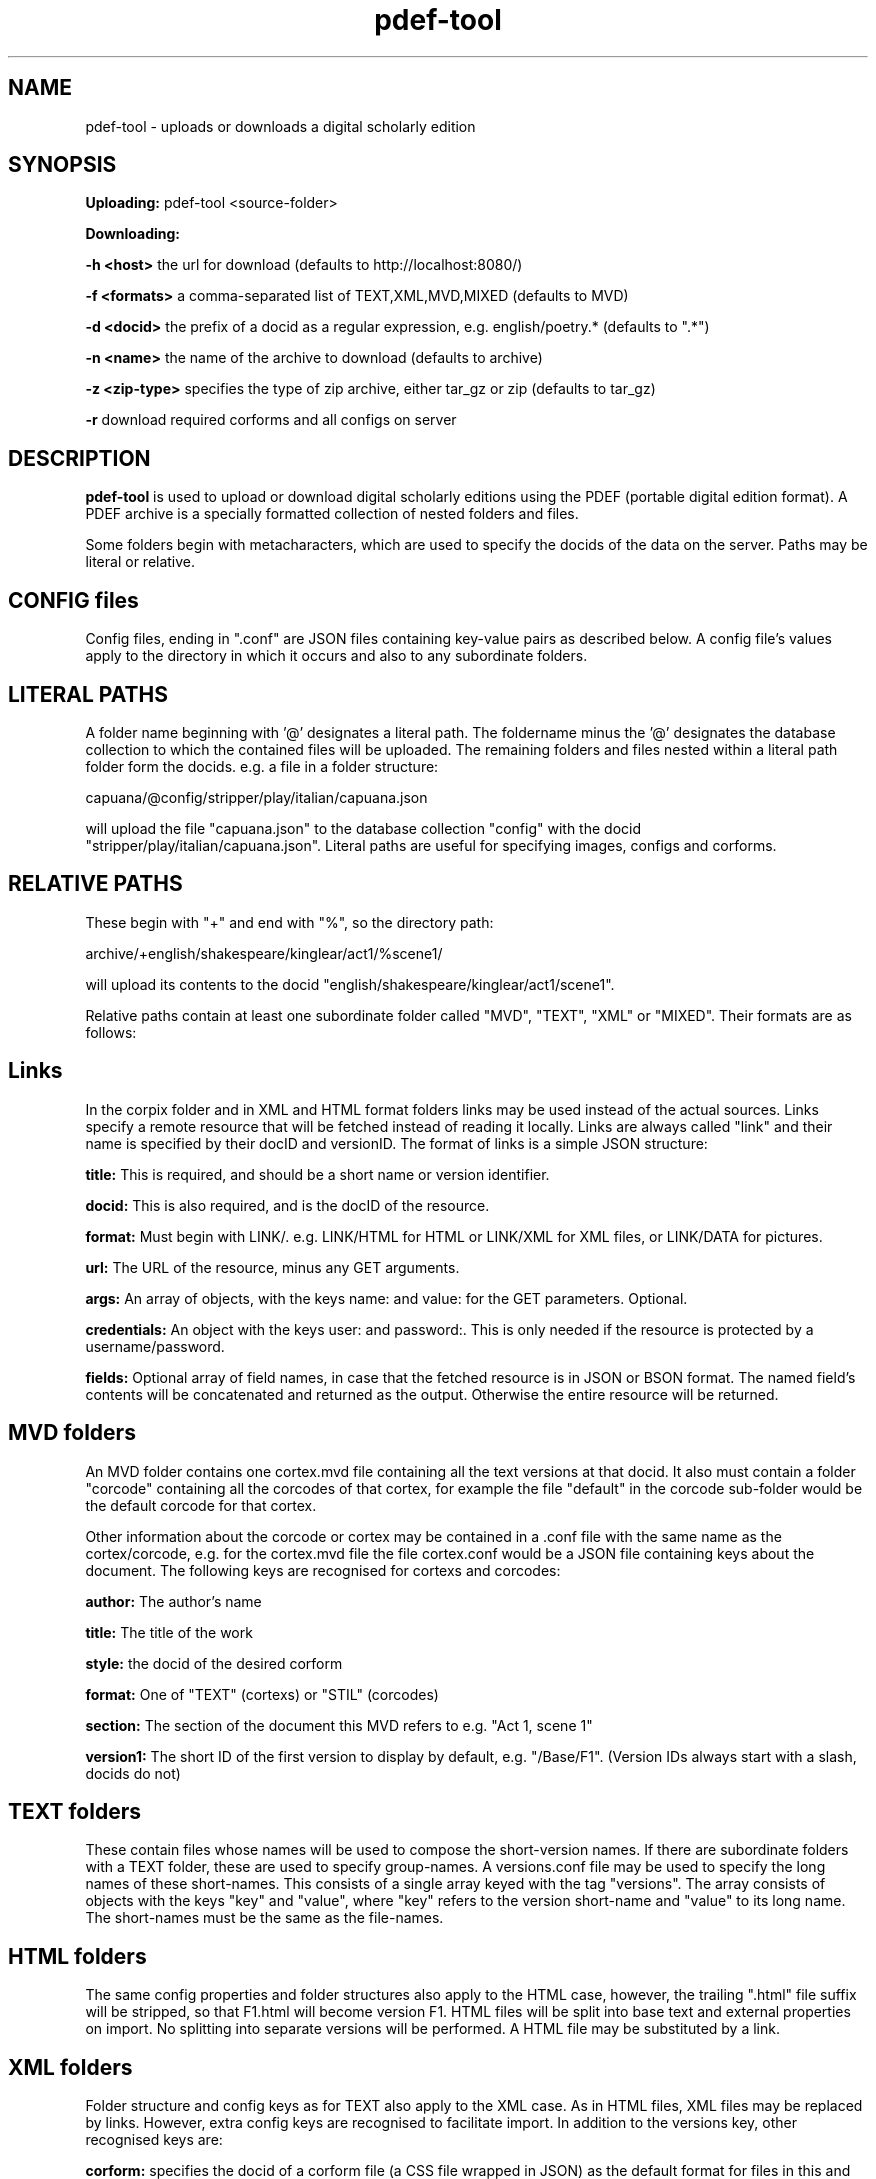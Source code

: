 .TH pdef-tool 1 29-5-2013 

.SH NAME 
pdef-tool - uploads or downloads a digital scholarly edition

.SH SYNOPSIS 
.B Uploading:
pdef-tool <source-folder>

.B Downloading:

.B -h <host> 
the url for download (defaults to http://localhost:8080/)

.B -f <formats>
a comma-separated list of TEXT,XML,MVD,MIXED (defaults to MVD)

.B -d <docid>
the prefix of a docid as a regular expression, e.g. english/poetry.* (defaults to ".*")

.B -n <name>
the name of the archive to download (defaults to archive)

.B -z <zip-type>
specifies the type of zip archive, either tar_gz or zip (defaults to tar_gz)

.B -r
download required corforms and all configs on server

.SH DESCRIPTION 

.B pdef-tool 
is used to upload or download digital scholarly editions using the PDEF (portable 
digital edition format). A PDEF archive is a specially formatted collection of 
nested folders and files.

Some folders begin with metacharacters, which are used to specify the docids of the 
data on the server. Paths may be literal or relative.

.SH CONFIG files

Config files, ending in ".conf" are JSON files containing key-value pairs as 
described below. A config file's values apply to the directory in which it occurs 
and also to any subordinate folders.

.SH LITERAL PATHS 

A folder name beginning with '@' designates a literal path. The foldername minus the '@' designates the database collection to which the contained files will be 
uploaded. The remaining folders and files nested within a literal path folder form 
the docids. e.g. a file in a folder structure:

capuana/@config/stripper/play/italian/capuana.json

will upload the file "capuana.json" to the database collection "config" with the 
docid "stripper/play/italian/capuana.json". Literal paths are useful for specifying 
images, configs and corforms.

.SH RELATIVE PATHS
These begin with "+" and end with "%", so the directory path:

archive/+english/shakespeare/kinglear/act1/%scene1/

will upload its contents to the docid "english/shakespeare/kinglear/act1/scene1".

Relative paths contain at least one subordinate folder called "MVD", "TEXT", "XML" 
or "MIXED". Their formats are as follows:

.SH Links

In the corpix folder and in XML and HTML format folders links may be 
used instead of the actual sources. Links specify a remote resource that 
will be fetched instead of reading it locally. Links are always called 
"link" and their name is specified by their docID and versionID. The 
format of links is a simple JSON structure:

.B title: 
This is required, and should be a short name or version identifier.

.B docid:
This is also required, and is the docID of the resource.

.B format:
Must begin with LINK/. e.g. LINK/HTML for HTML or LINK/XML for XML files, 
or LINK/DATA for pictures.

.B url:
The URL of the resource, minus any GET arguments.

.B args:
An array of objects, with the keys name: and value: for the GET parameters. 
Optional.

.B credentials:
An object with the keys user: and password:. This is only needed if the 
resource is protected by a username/password.

.B fields:
Optional array of field names, in case that the fetched resource is in JSON 
or BSON format. The named field's contents will be concatenated and returned 
as the output. Otherwise the entire resource will be returned.

.SH MVD folders

An MVD folder contains one cortex.mvd file containing all the text versions at that 
docid. It also must contain a folder "corcode" containing all the corcodes of that 
cortex, for example the file "default" in the corcode sub-folder would be the 
default corcode for that cortex.

Other information about the corcode or cortex may be contained in a .conf file with 
the same name as the cortex/corcode, e.g. for the cortex.mvd file the file 
cortex.conf would be a JSON file containing keys about the document. The following 
keys are recognised for cortexs and corcodes:

.B author:
The author's name

.B title:
The title of the work

.B style: 
the docid of the desired corform

.B format:
One of "TEXT" (cortexs) or "STIL" (corcodes)

.B section: 
The section of the document this MVD refers to e.g. "Act 1, scene 1"

.B version1: 
The short ID of the first version to display by default, e.g. 
"/Base/F1". (Version IDs always start with a slash, docids do not)

.SH TEXT folders 

These contain files whose names will be used to compose the short-version names. If 
there are subordinate folders with a TEXT folder, these are used to specify 
group-names. A versions.conf file may be used to specify the long names of these 
short-names. This consists of a single array keyed with the tag "versions". The 
array consists of objects with the keys "key" and "value", where "key" refers to the 
version short-name and "value" to its long name. The short-names must be the same as 
the file-names. 

.SH HTML folders

The same config properties and folder structures also apply to the HTML 
case, however, the trailing ".html" file suffix will be stripped, so 
that F1.html will become version F1. HTML files will be split into base 
text and external properties on import. No splitting into separate 
versions will be performed. A HTML file may be substituted by a link.

.SH XML folders

Folder structure and config keys as for TEXT also apply to the XML case. 
As in HTML files, XML files may be replaced by links. However, extra 
config keys are recognised to facilitate import. In addition to the 
versions key, other recognised keys are:

.B corform: 
specifies the docid of a corform file (a CSS file wrapped in JSON) as the default 
format for files in this and child directories.

.B stripper:
specifies the docid of a stripper config file to direct stripping of markup from 
files in this and in child directories.

.B splitter:
specifies the docid of the splitter config to use for this and all child directories.

.B filter:
designates the name of a Java filter program to be used for filtering text files.

.SH Config keys recognised in TEXT and XML folders

.B dict:
the country code name of the aspell dictionary to use for upload, e.g. 'it' or 'en_GB'. The default behaviour of hyphens at line-end is to join the last word to the next word, by deleting the intervening line-feed and by flagging the hyphen as 'weak'. However, if the two words are both in the dictionary and the compound word (without a hyphen) is not, then the hyphen will be flagged as 'hard'.

.B hh_exceptions:
a white-space delimited list of compound words (no hyphens) that must be hyphenated according to the rules specified above for the 
.B
dict 
keyword. e.g. adding the compound word 'underfoot' in a hh_exception list will cause the hyphen to be flagged as hard, i.e. 'under-foot'.

.SH Other config keys
At the topmost level a PDEF archive should contain a .conf file with at least 

.B base_url:
The url to upload to, e.g. http://localhost:8080/

.SH EXAMPLE
pdef-tool archive

pdef-tool -n shakespeare -r -d "english/shakespeare/*"

(the quotes are required to get around substitution by bash)
